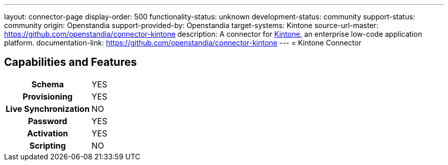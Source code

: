 ---
layout: connector-page
display-order: 500
functionality-status: unknown
development-status: community
support-status: community
origin: Openstandia
support-provided-by: Openstandia
target-systems: Kintone
source-url-master: https://github.com/openstandia/connector-kintone
description: A connector for link:https://www.kintone.com/[Kintone], an enterprise low-code application platform.
documentation-link: https://github.com/openstandia/connector-kintone
---
= Kintone Connector

== Capabilities and Features

[%autowidth,cols="h,1,1"]
|===
| Schema
| YES
| 

| Provisioning
| YES
| 

| Live Synchronization
| NO
| 

| Password
| YES
| 

| Activation
| YES
| 

| Scripting
| NO
| 

|===
